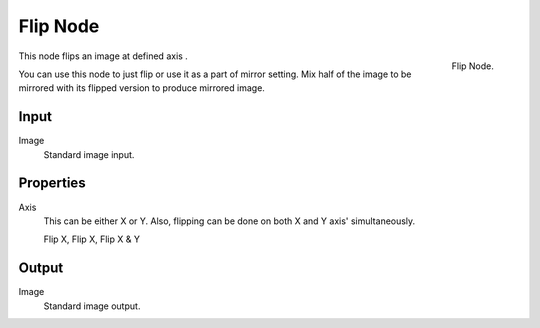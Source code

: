 
*********
Flip Node
*********

.. figure:: /images/compositing_nodes_flip.png
   :align: right
   :width: 150px

   Flip Node.

This node flips an image at defined axis .

You can use this node to just flip or use it as a part of mirror setting.
Mix half of the image to be mirrored with its flipped version to produce mirrored image.

Input
=====

Image
   Standard image input.


Properties
==========

Axis
   This can be either X or Y. Also, flipping can be done on both X and Y axis' simultaneously.

   Flip X, Flip X, Flip X & Y


Output
======

Image
   Standard image output.

